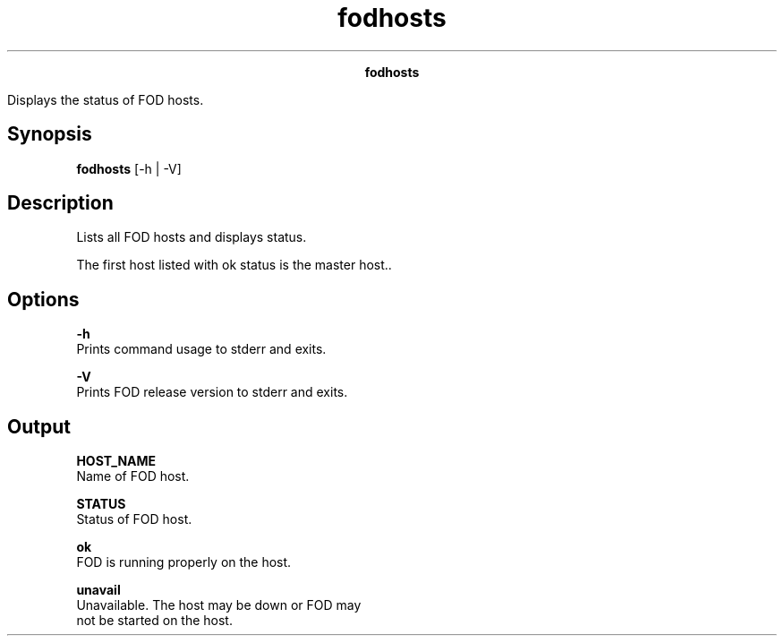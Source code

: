 
.ad l

.TH fodhosts 1 "June 2016" "" ""n.ll 72

.ce 1000
\fBfodhosts\fR
.ce 0

.sp 2
Displays the status of FOD hosts.
.sp 2

.SH Synopsis

.sp 2
\fBfodhosts\fR [-h | -V]
.SH Description

.sp 2
Lists all FOD hosts and displays status.
.sp 2
The first host listed with \fRok\fR status is the master host..
.SH Options

.sp 2
\fB-h\fR
.br
         Prints command usage to stderr and exits.
.sp 2
\fB-V\fR
.br
         Prints FOD release version to stderr and exits.
.SH Output

.sp 2
\fBHOST_NAME\fR
.br
         Name of FOD host.
.sp 2
\fBSTATUS\fR
.br
         Status of FOD host.
.sp 2
         \fBok\fR
.br
                  FOD is running properly on the host.
.sp 2
         \fBunavail\fR
.br
                  Unavailable. The host may be down or FOD may
                  not be started on the host.
.sp 2
